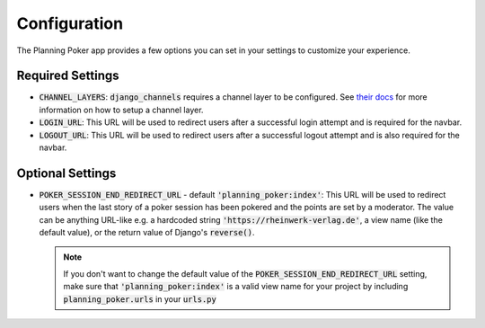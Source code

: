 .. _configuration:

Configuration
=============
The Planning Poker app provides a few options you can set in your settings to customize your experience.

Required Settings
-----------------

- :code:`CHANNEL_LAYERS`: :code:`django_channels` requires a channel layer to be configured. See
  `their docs <https://channels.readthedocs.io/en/stable/topics/channel_layers.html>`_ for more information on how to
  setup a channel layer.

- :code:`LOGIN_URL`: This URL will be used to redirect users after a successful login attempt and is required for the
  navbar.

- :code:`LOGOUT_URL`: This URL will be used to redirect users after a successful logout attempt and is also required
  for the navbar.


Optional Settings
-----------------

- :code:`POKER_SESSION_END_REDIRECT_URL` - default :code:`'planning_poker:index'`: This URL will be used to redirect
  users when the last story of a poker session has been pokered and the points are set by a moderator. The value can be
  anything URL-like e.g. a hardcoded string :code:`'https://rheinwerk-verlag.de'`, a view name (like the default value),
  or the return value of Django's :code:`reverse()`.

  .. note::
     If you don't want to change the default value of the :code:`POKER_SESSION_END_REDIRECT_URL` setting, make sure that
     :code:`'planning_poker:index'` is a valid view name for your project by including :code:`planning_poker.urls` in
     your :code:`urls.py`
